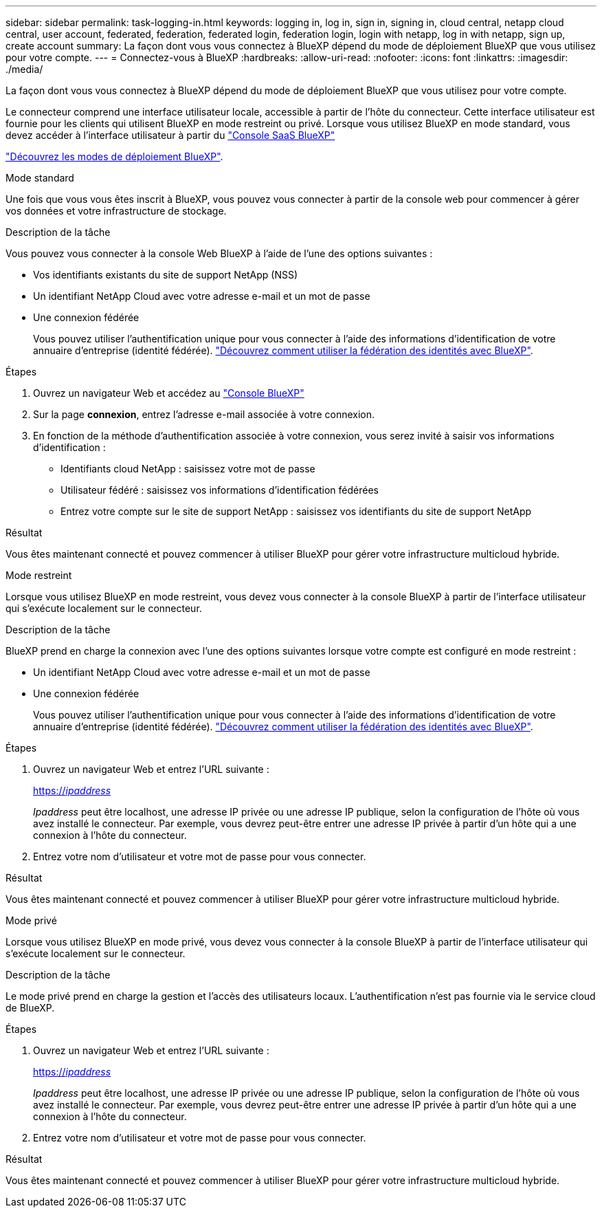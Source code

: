 ---
sidebar: sidebar 
permalink: task-logging-in.html 
keywords: logging in, log in, sign in, signing in, cloud central, netapp cloud central, user account, federated, federation, federated login, federation login, login with netapp, log in with netapp, sign up, create account 
summary: La façon dont vous vous connectez à BlueXP dépend du mode de déploiement BlueXP que vous utilisez pour votre compte. 
---
= Connectez-vous à BlueXP
:hardbreaks:
:allow-uri-read: 
:nofooter: 
:icons: font
:linkattrs: 
:imagesdir: ./media/


[role="lead"]
La façon dont vous vous connectez à BlueXP dépend du mode de déploiement BlueXP que vous utilisez pour votre compte.

Le connecteur comprend une interface utilisateur locale, accessible à partir de l'hôte du connecteur. Cette interface utilisateur est fournie pour les clients qui utilisent BlueXP en mode restreint ou privé. Lorsque vous utilisez BlueXP en mode standard, vous devez accéder à l'interface utilisateur à partir du https://console.bluexp.netapp.com/["Console SaaS BlueXP"^]

link:concept-modes.html["Découvrez les modes de déploiement BlueXP"].

[role="tabbed-block"]
====
.Mode standard
--
Une fois que vous vous êtes inscrit à BlueXP, vous pouvez vous connecter à partir de la console web pour commencer à gérer vos données et votre infrastructure de stockage.

.Description de la tâche
Vous pouvez vous connecter à la console Web BlueXP à l'aide de l'une des options suivantes :

* Vos identifiants existants du site de support NetApp (NSS)
* Un identifiant NetApp Cloud avec votre adresse e-mail et un mot de passe
* Une connexion fédérée
+
Vous pouvez utiliser l'authentification unique pour vous connecter à l'aide des informations d'identification de votre annuaire d'entreprise (identité fédérée). link:concept-federation.html["Découvrez comment utiliser la fédération des identités avec BlueXP"].



.Étapes
. Ouvrez un navigateur Web et accédez au https://console.bluexp.netapp.com["Console BlueXP"^]
. Sur la page *connexion*, entrez l'adresse e-mail associée à votre connexion.
. En fonction de la méthode d'authentification associée à votre connexion, vous serez invité à saisir vos informations d'identification :
+
** Identifiants cloud NetApp : saisissez votre mot de passe
** Utilisateur fédéré : saisissez vos informations d'identification fédérées
** Entrez votre compte sur le site de support NetApp : saisissez vos identifiants du site de support NetApp




.Résultat
Vous êtes maintenant connecté et pouvez commencer à utiliser BlueXP pour gérer votre infrastructure multicloud hybride.

--
.Mode restreint
--
Lorsque vous utilisez BlueXP en mode restreint, vous devez vous connecter à la console BlueXP à partir de l'interface utilisateur qui s'exécute localement sur le connecteur.

.Description de la tâche
BlueXP prend en charge la connexion avec l'une des options suivantes lorsque votre compte est configuré en mode restreint :

* Un identifiant NetApp Cloud avec votre adresse e-mail et un mot de passe
* Une connexion fédérée
+
Vous pouvez utiliser l'authentification unique pour vous connecter à l'aide des informations d'identification de votre annuaire d'entreprise (identité fédérée). link:concept-federation.html["Découvrez comment utiliser la fédération des identités avec BlueXP"].



.Étapes
. Ouvrez un navigateur Web et entrez l'URL suivante :
+
https://_ipaddress_[]

+
_Ipaddress_ peut être localhost, une adresse IP privée ou une adresse IP publique, selon la configuration de l'hôte où vous avez installé le connecteur. Par exemple, vous devrez peut-être entrer une adresse IP privée à partir d'un hôte qui a une connexion à l'hôte du connecteur.

. Entrez votre nom d'utilisateur et votre mot de passe pour vous connecter.


.Résultat
Vous êtes maintenant connecté et pouvez commencer à utiliser BlueXP pour gérer votre infrastructure multicloud hybride.

--
.Mode privé
--
Lorsque vous utilisez BlueXP en mode privé, vous devez vous connecter à la console BlueXP à partir de l'interface utilisateur qui s'exécute localement sur le connecteur.

.Description de la tâche
Le mode privé prend en charge la gestion et l'accès des utilisateurs locaux. L'authentification n'est pas fournie via le service cloud de BlueXP.

.Étapes
. Ouvrez un navigateur Web et entrez l'URL suivante :
+
https://_ipaddress_[]

+
_Ipaddress_ peut être localhost, une adresse IP privée ou une adresse IP publique, selon la configuration de l'hôte où vous avez installé le connecteur. Par exemple, vous devrez peut-être entrer une adresse IP privée à partir d'un hôte qui a une connexion à l'hôte du connecteur.

. Entrez votre nom d'utilisateur et votre mot de passe pour vous connecter.


.Résultat
Vous êtes maintenant connecté et pouvez commencer à utiliser BlueXP pour gérer votre infrastructure multicloud hybride.

--
====